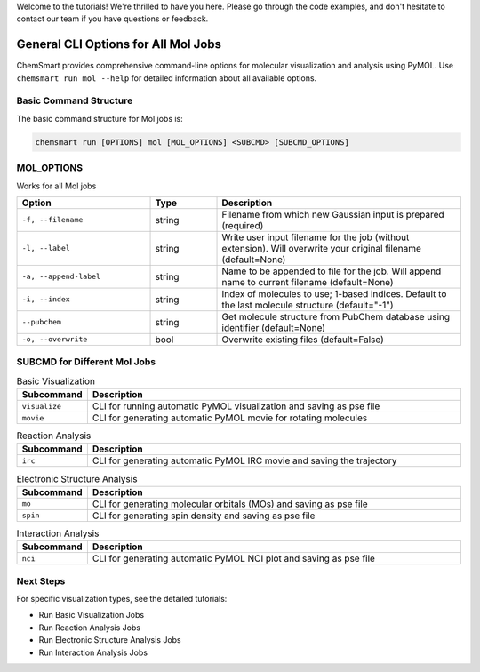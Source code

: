 Welcome to the tutorials! We're thrilled to have you here. Please go through the code examples, and don't hesitate to
contact our team if you have questions or feedback.

######################################
 General CLI Options for All Mol Jobs
######################################

ChemSmart provides comprehensive command-line options for molecular visualization and analysis using PyMOL. Use
``chemsmart run mol --help`` for detailed information about all available options.

*************************
 Basic Command Structure
*************************

The basic command structure for Mol jobs is:

.. code:: console

   chemsmart run [OPTIONS] mol [MOL_OPTIONS] <SUBCMD> [SUBCMD_OPTIONS]

*************
 MOL_OPTIONS
*************

Works for all Mol jobs

.. list-table::
   :header-rows: 1
   :widths: 30 15 55

   -  -  Option
      -  Type
      -  Description

   -  -  ``-f, --filename``
      -  string
      -  Filename from which new Gaussian input is prepared (required)

   -  -  ``-l, --label``
      -  string
      -  Write user input filename for the job (without extension). Will overwrite your original filename (default=None)

   -  -  ``-a, --append-label``
      -  string
      -  Name to be appended to file for the job. Will append name to current filename (default=None)

   -  -  ``-i, --index``
      -  string
      -  Index of molecules to use; 1-based indices. Default to the last molecule structure (default="-1")

   -  -  ``--pubchem``
      -  string
      -  Get molecule structure from PubChem database using identifier (default=None)

   -  -  ``-o, --overwrite``
      -  bool
      -  Overwrite existing files (default=False)

*******************************
 SUBCMD for Different Mol Jobs
*******************************

.. list-table:: Basic Visualization
   :header-rows: 1
   :widths: 15 85

   -  -  Subcommand
      -  Description
   -  -  ``visualize``
      -  CLI for running automatic PyMOL visualization and saving as pse file
   -  -  ``movie``
      -  CLI for generating automatic PyMOL movie for rotating molecules

.. list-table:: Reaction Analysis
   :header-rows: 1
   :widths: 15 85

   -  -  Subcommand
      -  Description
   -  -  ``irc``
      -  CLI for generating automatic PyMOL IRC movie and saving the trajectory

.. list-table:: Electronic Structure Analysis
   :header-rows: 1
   :widths: 15 85

   -  -  Subcommand
      -  Description
   -  -  ``mo``
      -  CLI for generating molecular orbitals (MOs) and saving as pse file
   -  -  ``spin``
      -  CLI for generating spin density and saving as pse file

.. list-table:: Interaction Analysis
   :header-rows: 1
   :widths: 15 85

   -  -  Subcommand
      -  Description
   -  -  ``nci``
      -  CLI for generating automatic PyMOL NCI plot and saving as pse file

************
 Next Steps
************

For specific visualization types, see the detailed tutorials:

-  Run Basic Visualization Jobs
-  Run Reaction Analysis Jobs
-  Run Electronic Structure Analysis Jobs
-  Run Interaction Analysis Jobs
